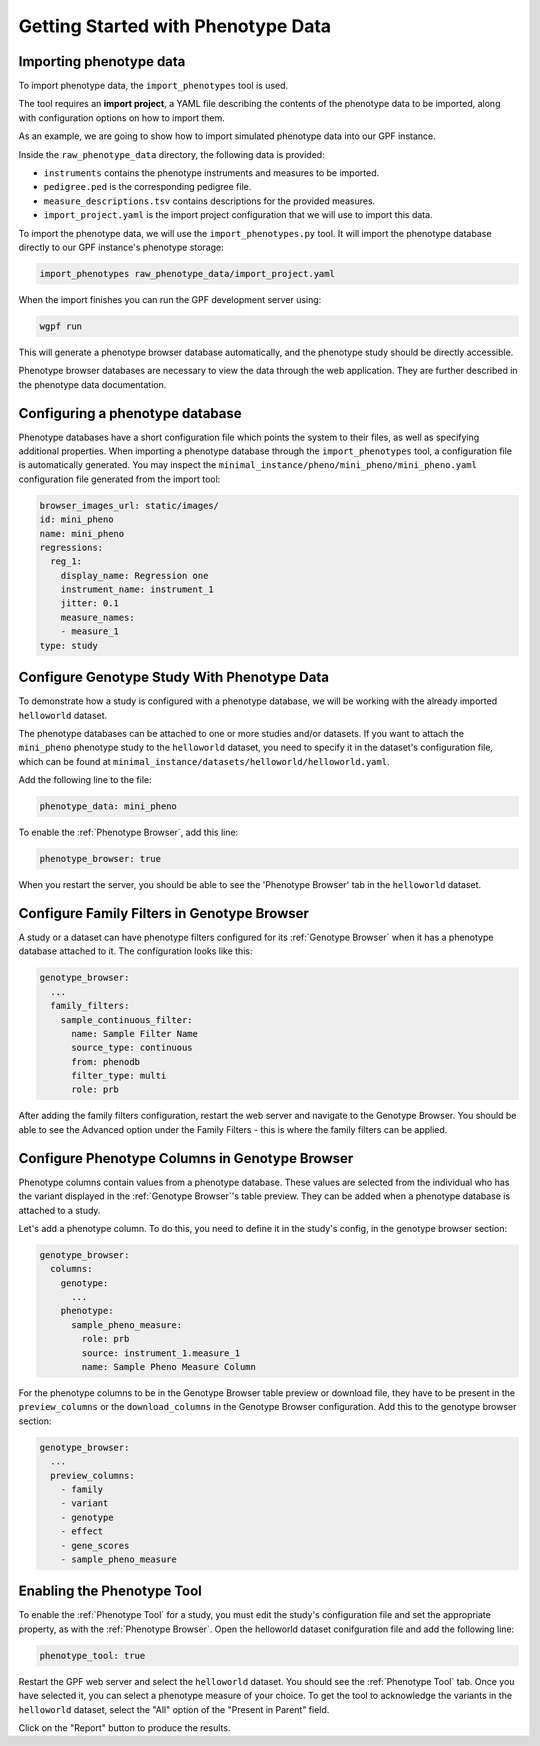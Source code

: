 Getting Started with Phenotype Data
###################################

Importing phenotype data
++++++++++++++++++++++++

To import phenotype data, the ``import_phenotypes`` tool is used.

The tool requires an **import project**, a YAML file describing the
contents of the phenotype data to be imported, along with configuration options
on how to import them.

As an example, we are going to show how to import simulated phenotype
data into our GPF instance.

Inside the ``raw_phenotype_data`` directory, the following data is provided:

* ``instruments`` contains the phenotype instruments and measures to be imported.
* ``pedigree.ped`` is the corresponding pedigree file.
* ``measure_descriptions.tsv`` contains descriptions for the provided measures.
* ``import_project.yaml`` is the import project configuration that we will use to import this data.

To import the phenotype data, we will use the ``import_phenotypes.py`` tool. It will import
the phenotype database directly to our GPF instance's phenotype storage:

.. code:: bash

    import_phenotypes raw_phenotype_data/import_project.yaml

When the import finishes you can run the GPF development server using:

.. code-block:: bash

    wgpf run

This will generate a phenotype browser database automatically, and the phenotype study should be directly accessible.

Phenotype browser databases are necessary to view the data through the web application. They are further described in the phenotype data documentation.

Configuring a phenotype database
++++++++++++++++++++++++++++++++

Phenotype databases have a short configuration file which points
the system to their files, as well as specifying additional properties.
When importing a phenotype database through the
``import_phenotypes`` tool, a configuration file is automatically
generated. You may inspect the ``minimal_instance/pheno/mini_pheno/mini_pheno.yaml``
configuration file generated from the import tool:

.. code:: yaml

    browser_images_url: static/images/
    id: mini_pheno
    name: mini_pheno
    regressions:
      reg_1:
        display_name: Regression one
        instrument_name: instrument_1
        jitter: 0.1
        measure_names:
        - measure_1
    type: study

Configure Genotype Study With Phenotype Data
++++++++++++++++++++++++++++++++++++++++++++

To demonstrate how a study is configured with a phenotype database, we will
be working with the already imported ``helloworld`` dataset.

The phenotype databases can be attached to one or more studies and/or datasets.
If you want to attach the ``mini_pheno`` phenotype study to the ``helloworld`` dataset,
you need to specify it in the dataset's configuration file, which can be found at
``minimal_instance/datasets/helloworld/helloworld.yaml``.

Add the following line to the file:

.. code:: yaml

    phenotype_data: mini_pheno

To enable the :ref:`Phenotype Browser`, add this line:

.. code:: yaml

    phenotype_browser: true

When you restart the server, you should be able to see the 'Phenotype Browser' tab in the ``helloworld`` dataset.

Configure Family Filters in Genotype Browser
+++++++++++++++++++++++++++++++++++++++++++++++

A study or a dataset can have phenotype filters configured for its :ref:`Genotype Browser`
when it has a phenotype database attached to it. The configuration looks like this:

.. code:: yaml

    genotype_browser:
      ...
      family_filters:
        sample_continuous_filter:
          name: Sample Filter Name
          source_type: continuous
          from: phenodb
          filter_type: multi
          role: prb

After adding the family filters configuration, restart the web server and
navigate to the Genotype Browser. You should be able to see the Advanced option
under the Family Filters - this is where the family filters can be applied.

Configure Phenotype Columns in Genotype Browser
+++++++++++++++++++++++++++++++++++++++++++++++

Phenotype columns contain values from a phenotype database.
These values are selected from the individual who has the variant displayed in the :ref:`Genotype Browser`'s table preview.
They can be added when a phenotype database is attached to a study.

Let's add a phenotype column. To do this, you need to define it in the study's config,
in the genotype browser section:

.. code:: yaml

    genotype_browser:
      columns:
        genotype:
          ...
        phenotype:
          sample_pheno_measure:
            role: prb
            source: instrument_1.measure_1
            name: Sample Pheno Measure Column

For the phenotype columns to be in the Genotype Browser table preview or download file, 
they have to be present in the ``preview_columns`` or the ``download_columns`` in the Genotype Browser
configuration. Add this to the genotype browser section:

.. code:: yaml

    genotype_browser:
      ...
      preview_columns:
        - family
        - variant
        - genotype
        - effect
        - gene_scores
        - sample_pheno_measure

Enabling the Phenotype Tool
+++++++++++++++++++++++++++

To enable the :ref:`Phenotype Tool` for a study, you must edit
the study's configuration file and set the appropriate property, as with
the :ref:`Phenotype Browser`. Open the helloworld dataset conifguration file
and add the following line:

.. code:: yaml

    phenotype_tool: true


Restart the GPF web server and select the ``helloworld`` dataset.
You should see the :ref:`Phenotype Tool` tab. Once you have selected it, you
can select a phenotype measure of your choice. To get the tool to acknowledge
the variants in the ``helloworld`` dataset, select the "All" option of the
"Present in Parent" field.

Click on the "Report" button to produce the results.
